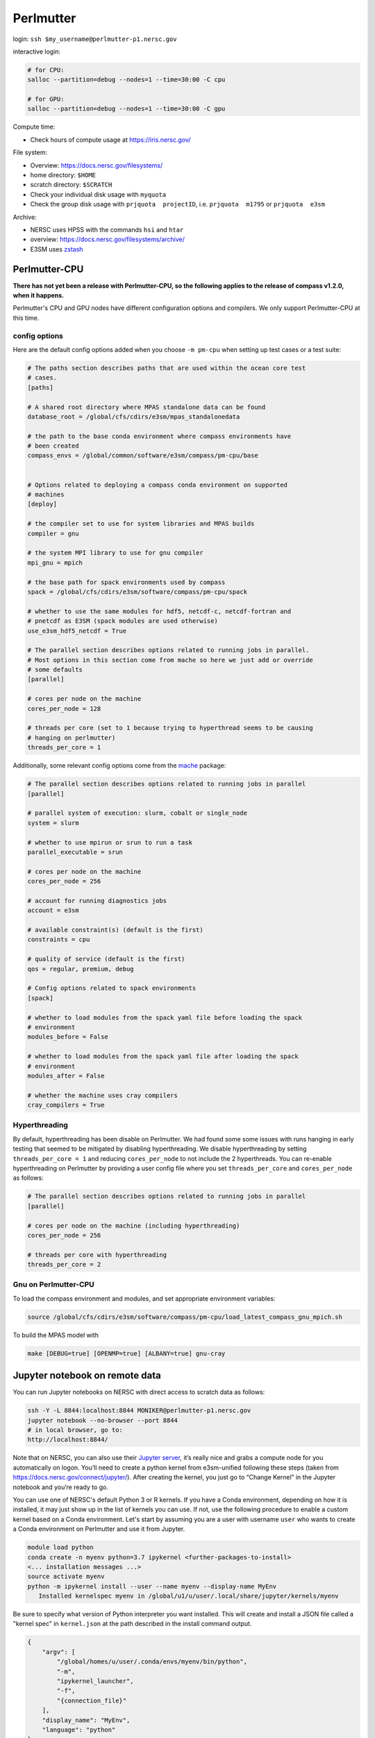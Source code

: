 .. _machine_perlmutter:

Perlmutter
==========

login: ``ssh $my_username@perlmutter-p1.nersc.gov``

interactive login:

.. code-block:: bash

    # for CPU:
    salloc --partition=debug --nodes=1 --time=30:00 -C cpu

    # for GPU:
    salloc --partition=debug --nodes=1 --time=30:00 -C gpu

Compute time:

* Check hours of compute usage at https://iris.nersc.gov/

File system:

* Overview: https://docs.nersc.gov/filesystems/

* home directory: ``$HOME``

* scratch directory: ``$SCRATCH``

* Check your individual disk usage with ``myquota``

* Check the group disk usage with ``prjquota  projectID``, i.e.
  ``prjquota  m1795`` or ``prjquota  e3sm``

Archive:

* NERSC uses HPSS with the commands ``hsi`` and ``htar``

* overview: https://docs.nersc.gov/filesystems/archive/

* E3SM uses `zstash <https://e3sm-project.github.io/zstash/>`_


Perlmutter-CPU
--------------

**There has not yet been a release with Perlmutter-CPU, so the following applies
to the release of compass v1.2.0, when it happens.**

Perlmutter's CPU and GPU nodes have different configuration options and
compilers.  We only support Perlmutter-CPU at this time.

config options
~~~~~~~~~~~~~~

Here are the default
config options added when you choose ``-m pm-cpu`` when setting up test
cases or a test suite:

.. code-block:: cfg

    # The paths section describes paths that are used within the ocean core test
    # cases.
    [paths]

    # A shared root directory where MPAS standalone data can be found
    database_root = /global/cfs/cdirs/e3sm/mpas_standalonedata

    # the path to the base conda environment where compass environments have
    # been created
    compass_envs = /global/common/software/e3sm/compass/pm-cpu/base


    # Options related to deploying a compass conda environment on supported
    # machines
    [deploy]

    # the compiler set to use for system libraries and MPAS builds
    compiler = gnu

    # the system MPI library to use for gnu compiler
    mpi_gnu = mpich

    # the base path for spack environments used by compass
    spack = /global/cfs/cdirs/e3sm/software/compass/pm-cpu/spack

    # whether to use the same modules for hdf5, netcdf-c, netcdf-fortran and
    # pnetcdf as E3SM (spack modules are used otherwise)
    use_e3sm_hdf5_netcdf = True

    # The parallel section describes options related to running jobs in parallel.
    # Most options in this section come from mache so here we just add or override
    # some defaults
    [parallel]

    # cores per node on the machine
    cores_per_node = 128

    # threads per core (set to 1 because trying to hyperthread seems to be causing
    # hanging on perlmutter)
    threads_per_core = 1

Additionally, some relevant config options come from the
`mache <https://github.com/E3SM-Project/mache/>`_ package:

.. code-block:: cfg

    # The parallel section describes options related to running jobs in parallel
    [parallel]

    # parallel system of execution: slurm, cobalt or single_node
    system = slurm

    # whether to use mpirun or srun to run a task
    parallel_executable = srun

    # cores per node on the machine
    cores_per_node = 256

    # account for running diagnostics jobs
    account = e3sm

    # available constraint(s) (default is the first)
    constraints = cpu

    # quality of service (default is the first)
    qos = regular, premium, debug

    # Config options related to spack environments
    [spack]

    # whether to load modules from the spack yaml file before loading the spack
    # environment
    modules_before = False

    # whether to load modules from the spack yaml file after loading the spack
    # environment
    modules_after = False

    # whether the machine uses cray compilers
    cray_compilers = True

Hyperthreading
~~~~~~~~~~~~~~

By default, hyperthreading has been disable on Perlmutter. We had found some
some issues with runs hanging in early testing that seemed to be mitigated by
disabling hyperthreading.  We disable hyperthreading by setting
``threads_per_core = 1`` and reducing ``cores_per_node`` to not include the
2 hyperthreads.  You can re-enable hyperthreading on Perlmutter by providing a
user config file where you set ``threads_per_core`` and ``cores_per_node``
as follows:

.. code-block:: cfg

    # The parallel section describes options related to running jobs in parallel
    [parallel]

    # cores per node on the machine (including hyperthreading)
    cores_per_node = 256

    # threads per core with hyperthreading
    threads_per_core = 2

Gnu on Perlmutter-CPU
~~~~~~~~~~~~~~~~~~~~~

To load the compass environment and modules, and set appropriate environment
variables:

.. code-block:: bash

    source /global/cfs/cdirs/e3sm/software/compass/pm-cpu/load_latest_compass_gnu_mpich.sh

To build the MPAS model with

.. code-block:: bash

    make [DEBUG=true] [OPENMP=true] [ALBANY=true] gnu-cray


Jupyter notebook on remote data
-------------------------------

You can run Jupyter notebooks on NERSC with direct access to scratch data as
follows:

.. code-block:: bash

    ssh -Y -L 8844:localhost:8844 MONIKER@perlmutter-p1.nersc.gov
    jupyter notebook --no-browser --port 8844
    # in local browser, go to:
    http://localhost:8844/

Note that on NERSC, you can also use their
`Jupyter server <https://jupyter.nersc.gov/>`_,
it’s really nice and grabs a compute node for you automatically on logon.
You’ll need to create a python kernel from e3sm-unified following these steps
(taken from https://docs.nersc.gov/connect/jupyter/).  After creating the
kernel, you just go to “Change Kernel” in the Jupyter notebook and you’re ready
to go.

You can use one of NERSC's default Python 3 or R kernels. If you have a
Conda environment, depending on how it is installed, it may just show up in the
list of kernels you can use. If not, use the following procedure to enable a
custom kernel based on a Conda environment. Let's start by assuming you are a
user with username ``user`` who wants to create a Conda environment on
Perlmutter and use it from Jupyter.

.. code-block:: bash


    module load python
    conda create -n myenv python=3.7 ipykernel <further-packages-to-install>
    <... installation messages ...>
    source activate myenv
    python -m ipykernel install --user --name myenv --display-name MyEnv
       Installed kernelspec myenv in /global/u1/u/user/.local/share/jupyter/kernels/myenv

Be sure to specify what version of Python interpreter you want installed. This
will create and install a JSON file called a "kernel spec" in ``kernel.json`` at
the path described in the install command output.

.. code-block:: json

    {
        "argv": [
            "/global/homes/u/user/.conda/envs/myenv/bin/python",
            "-m",
            "ipykernel_launcher",
            "-f",
            "{connection_file}"
        ],
        "display_name": "MyEnv",
        "language": "python"
    }
